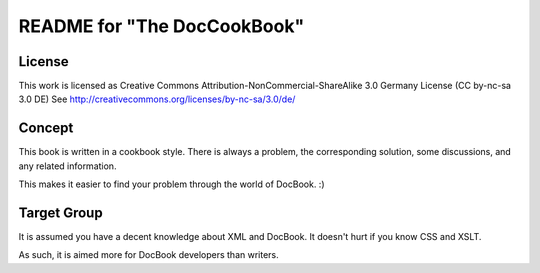 ===================================
README for "The DocCookBook"
===================================

License
-------
This work is licensed as 
Creative Commons Attribution-NonCommercial-ShareAlike 3.0 Germany License
(CC by-nc-sa 3.0 DE)
See http://creativecommons.org/licenses/by-nc-sa/3.0/de/

Concept
-------
This book is written in a cookbook style. There is always a problem,
the corresponding solution, some discussions, and any related information.

This makes it easier to find your problem through the world of DocBook. :)


Target Group
------------
It is assumed you have a decent knowledge about XML and DocBook. It doesn't
hurt if you know CSS and XSLT.

As such, it is aimed more for DocBook developers than writers.

